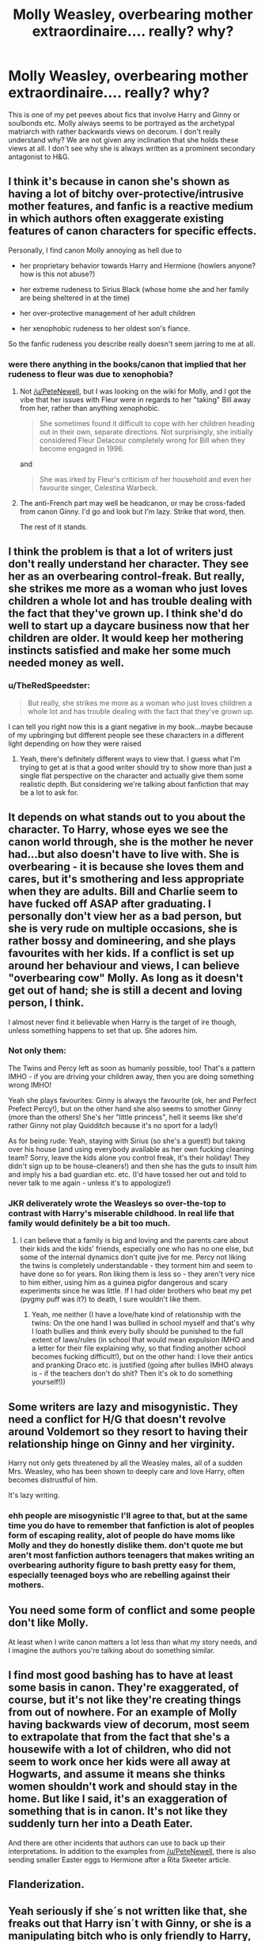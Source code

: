 #+TITLE: Molly Weasley, overbearing mother extraordinaire.... really? why?

* Molly Weasley, overbearing mother extraordinaire.... really? why?
:PROPERTIES:
:Author: Duvkav1
:Score: 1
:DateUnix: 1499728826.0
:DateShort: 2017-Jul-11
:END:
This is one of my pet peeves about fics that involve Harry and Ginny or soulbonds etc. Molly always seems to be portrayed as the archetypal matriarch with rather backwards views on decorum. I don't really understand why? We are not given any inclination that she holds these views at all. I don't see why she is always written as a prominent secondary antagonist to H&G.


** I think it's because in canon she's shown as having a lot of bitchy over-protective/intrusive mother features, and fanfic is a reactive medium in which authors often exaggerate existing features of canon characters for specific effects.

Personally, I find canon Molly annoying as hell due to

- her proprietary behavior towards Harry and Hermione (howlers anyone? how is this not abuse?)

- her extreme rudeness to Sirius Black (whose home she and her family are being sheltered in at the time)

- her over-protective management of her adult children

- her xenophobic rudeness to her oldest son's fiance.

So the fanfic rudeness you describe really doesn't seem jarring to me at all.
:PROPERTIES:
:Author: PeteNewell
:Score: 24
:DateUnix: 1499734021.0
:DateShort: 2017-Jul-11
:END:

*** were there anything in the books/canon that implied that her rudeness to fleur was due to xenophobia?
:PROPERTIES:
:Author: solidmentalgrace
:Score: 2
:DateUnix: 1499735038.0
:DateShort: 2017-Jul-11
:END:

**** Not [[/u/PeteNewell]], but I was looking on the wiki for Molly, and I got the vibe that her issues with Fleur were in regards to her "taking" Bill away from her, rather than anything xenophobic.

#+begin_quote
  She sometimes found it difficult to cope with her children heading out in their own, separate directions. Not surprisingly, she initially considered Fleur Delacour completely wrong for Bill when they become engaged in 1996.
#+end_quote

and

#+begin_quote
  She was irked by Fleur's criticism of her household and even her favourite singer, Celestina Warbeck.
#+end_quote
:PROPERTIES:
:Author: wille179
:Score: 14
:DateUnix: 1499738276.0
:DateShort: 2017-Jul-11
:END:


**** The anti-French part may well be headcanon, or may be cross-faded from canon Ginny. I'd go and look but I'm lazy. Strike that word, then.

The rest of it stands.
:PROPERTIES:
:Author: PeteNewell
:Score: 2
:DateUnix: 1499747620.0
:DateShort: 2017-Jul-11
:END:


** I think the problem is that a lot of writers just don't really understand her character. They see her as an overbearing control-freak. But really, she strikes me more as a woman who just loves children a whole lot and has trouble dealing with the fact that they've grown up. I think she'd do well to start up a daycare business now that her children are older. It would keep her mothering instincts satisfied and make her some much needed money as well.
:PROPERTIES:
:Author: A_Rabid_Pie
:Score: 6
:DateUnix: 1499739519.0
:DateShort: 2017-Jul-11
:END:

*** u/TheRedSpeedster:
#+begin_quote
  But really, she strikes me more as a woman who just loves children a whole lot and has trouble dealing with the fact that they've grown up.
#+end_quote

I can tell you right now this is a giant negative in my book...maybe because of my upbringing but different people see these characters in a different light depending on how they were raised
:PROPERTIES:
:Author: TheRedSpeedster
:Score: 3
:DateUnix: 1499740308.0
:DateShort: 2017-Jul-11
:END:

**** Yeah, there's definitely different ways to view that. I guess what I'm trying to get at is that a good writer should try to show more than just a single flat perspective on the character and actually give them some realistic depth. But considering we're talking about fanfiction that may be a lot to ask for.
:PROPERTIES:
:Author: A_Rabid_Pie
:Score: 4
:DateUnix: 1499740755.0
:DateShort: 2017-Jul-11
:END:


** It depends on what stands out to you about the character. To Harry, whose eyes we see the canon world through, she is the mother he never had...but also doesn't have to live with. She is overbearing - it is because she loves them and cares, but it's smothering and less appropriate when they are adults. Bill and Charlie seem to have fucked off ASAP after graduating. I personally don't view her as a bad person, but she is very rude on multiple occasions, she is rather bossy and domineering, and she plays favourites with her kids. If a conflict is set up around her behaviour and views, I can believe "overbearing cow" Molly. As long as it doesn't get out of hand; she is still a decent and loving person, I think.

I almost never find it believable when Harry is the target of ire though, unless something happens to set that up. She adores him.
:PROPERTIES:
:Score: 5
:DateUnix: 1499757520.0
:DateShort: 2017-Jul-11
:END:

*** Not only them:

The Twins and Percy left as soon as humanly possible, too! That's a pattern IMHO - if you are driving your children away, then you are doing something wrong IMHO!

Yeah she plays favourites: Ginny is always the favourite (ok, her and Perfect Prefect Percy!), but on the other hand she also seems to smother Ginny (more than the others! She's her "little princess", hell it seems like she'd rather Ginny not play Quidditch because it's no sport for a lady!)

As for being rude: Yeah, staying with Sirius (so she's a guest!) but taking over his house (and using everybody available as her own fucking cleaning team? Sorry, leave the kids alone you control freak, it's their holiday! They didn't sign up to be house-cleaners!) and then she has the guts to insult him and imply his a bad guardian etc. etc. (I'd have tossed her out and told to never talk to me again - unless it's to appologize!)
:PROPERTIES:
:Author: Laxian
:Score: 2
:DateUnix: 1500089172.0
:DateShort: 2017-Jul-15
:END:


*** JKR deliverately wrote the Weasleys so over-the-top to contrast with Harry's miserable childhood. In real life that family would definitely be a bit too much.
:PROPERTIES:
:Author: myrninerest
:Score: 1
:DateUnix: 1499858773.0
:DateShort: 2017-Jul-12
:END:

**** I can believe that a family is big and loving and the parents care about their kids and the kids' friends, especially one who has no one else, but some of the internal dynamics don't quite jive for me. Percy not liking the twins is completely understandable - they torment him and seem to have done so for years. Ron liking them is less so - they aren't very nice to him either, using him as a guinea pigfor dangerous and scary experiments since he was little. If I had older brothers who beat my pet (pygmy puff was it?) to death, I sure wouldn't like them.
:PROPERTIES:
:Score: 2
:DateUnix: 1499939263.0
:DateShort: 2017-Jul-13
:END:

***** Yeah, me neither (I have a love/hate kind of relationship with the twins: On the one hand I was bullied in school myself and that's why I loath bullies and think every bully should be punished to the full extent of laws/rules (in school that would mean expulsion IMHO and a letter for their file explaining why, so that finding another school becomes fucking difficult!), but on the other hand: I love their antics and pranking Draco etc. is justified (going after bullies IMHO always is - if the teachers don't do shit? Then it's ok to do something yourself!))
:PROPERTIES:
:Author: Laxian
:Score: 2
:DateUnix: 1500089405.0
:DateShort: 2017-Jul-15
:END:


** Some writers are lazy and misogynistic. They need a conflict for H/G that doesn't revolve around Voldemort so they resort to having their relationship hinge on Ginny and her virginity.

Harry not only gets threatened by all the Weasley males, all of a sudden Mrs. Weasley, who has been shown to deeply care and love Harry, often becomes distrustful of him.

It's lazy writing.
:PROPERTIES:
:Author: susire
:Score: 8
:DateUnix: 1499731164.0
:DateShort: 2017-Jul-11
:END:

*** ehh people are misogynistic I'll agree to that, but at the same time you do have to remember that fanfiction is alot of peoples form of escaping reality, alot of people do have moms like Molly and they do honestly dislike them. don't quote me but aren't most fanfiction authors teenagers that makes writing an overbearing authority figure to bash pretty easy for them, especially teenaged boys who are rebelling against their mothers.
:PROPERTIES:
:Author: flingerdinger
:Score: 2
:DateUnix: 1499758327.0
:DateShort: 2017-Jul-11
:END:


** You need some form of conflict and some people don't like Molly.

At least when I write canon matters a lot less than what my story needs, and I imagine the authors you're talking about do something similar.
:PROPERTIES:
:Author: JoseElEntrenador
:Score: 1
:DateUnix: 1499736447.0
:DateShort: 2017-Jul-11
:END:


** I find most good bashing has to have at least some basis in canon. They're exaggerated, of course, but it's not like they're creating things from out of nowhere. For an example of Molly having backwards view of decorum, most seem to extrapolate that from the fact that she's a housewife with a lot of children, who did not seem to work once her kids were all away at Hogwarts, and assume it means she thinks women shouldn't work and should stay in the home. But like I said, it's an exaggeration of something that is in canon. It's not like they suddenly turn her into a Death Eater.

And there are other incidents that authors can use to back up their interpretations. In addition to the examples from [[/u/PeteNewell]], there is also sending smaller Easter eggs to Hermione after a Rita Skeeter article.
:PROPERTIES:
:Author: dannys717
:Score: 1
:DateUnix: 1499744188.0
:DateShort: 2017-Jul-11
:END:


** Flanderization.
:PROPERTIES:
:Score: 1
:DateUnix: 1499765366.0
:DateShort: 2017-Jul-11
:END:


** Yeah seriously if she´s not written like that, she freaks out that Harry isn´t with Ginny, or she is a manipulating bitch who is only friendly to Harry, because Dumbledore orders her to, or for financial gain. She has it almost as bad as Ron when it comes to stuff like this.
:PROPERTIES:
:Author: pornomancer90
:Score: 1
:DateUnix: 1499731268.0
:DateShort: 2017-Jul-11
:END:

*** Ron "has it bad"? - Nah, I think canon treated him with kid gloves (Harry should have told him to bugger off after he left in DH at the latest (I myself would have told him to "get lost" in GoF!)), sure he's no Draco Malfoy but Draco is at least honest about being an asshole while Ron is a bad friend, jealous, unreliable and frankly he's narrow minded ("All Slytherins are bad, hm kay?"), too (not to mention overprotective (of Ginny)...I hate that trait as it's condescending to protect people from stuff they don't need or want protection from!)
:PROPERTIES:
:Author: Laxian
:Score: 2
:DateUnix: 1500089827.0
:DateShort: 2017-Jul-15
:END:
